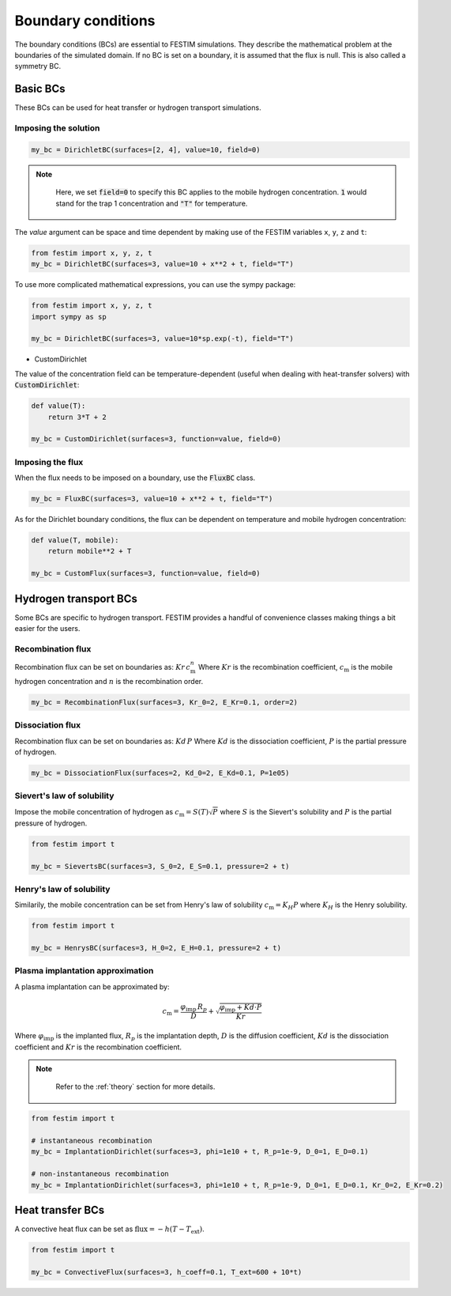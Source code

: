 .. _boundary conditions:
===================
Boundary conditions
===================

The boundary conditions (BCs) are essential to FESTIM simulations. They describe the mathematical problem at the boundaries of the simulated domain.
If no BC is set on a boundary, it is assumed that the flux is null. This is also called a symmetry BC.

---------------
Basic BCs
---------------
These BCs can be used for heat transfer or hydrogen transport simulations.

Imposing the solution
^^^^^^^^^^^^^^^^^^^^^

.. code-block:: python

    my_bc = DirichletBC(surfaces=[2, 4], value=10, field=0)

.. admonition:: Note
   :class: tip

    Here, we set :code:`field=0` to specify this BC applies to the mobile hydrogen concentration. :code:`1` would stand for the trap 1 concentration and :code:`"T"` for temperature.

The `value` argument can be space and time dependent by making use of the FESTIM variables ``x``, ``y``, ``z`` and ``t``:

.. code-block:: python

    from festim import x, y, z, t
    my_bc = DirichletBC(surfaces=3, value=10 + x**2 + t, field="T")


To use more complicated mathematical expressions, you can use the sympy package:

.. code-block:: python

    from festim import x, y, z, t
    import sympy as sp

    my_bc = DirichletBC(surfaces=3, value=10*sp.exp(-t), field="T")

- CustomDirichlet

The value of the concentration field can be temperature-dependent (useful when dealing with heat-transfer solvers) with :code:`CustomDirichlet`:

.. code-block:: python

    def value(T):
        return 3*T + 2

    my_bc = CustomDirichlet(surfaces=3, function=value, field=0)

Imposing the flux
^^^^^^^^^^^^^^^^^

When the flux needs to be imposed on a boundary, use the :code:`FluxBC` class.


.. code-block:: python

    my_bc = FluxBC(surfaces=3, value=10 + x**2 + t, field="T")


As for the Dirichlet boundary conditions, the flux can be dependent on temperature and mobile hydrogen concentration:

.. code-block:: python

    def value(T, mobile):
        return mobile**2 + T

    my_bc = CustomFlux(surfaces=3, function=value, field=0)


----------------------
Hydrogen transport BCs
----------------------

Some BCs are specific to hydrogen transport. FESTIM provides a handful of convenience classes making things a bit easier for the users.

Recombination flux
^^^^^^^^^^^^^^^^^^

Recombination flux can be set on boundaries as: :math:`Kr \, c_\mathrm{m}^n`
Where :math:`Kr` is the recombination coefficient, :math:`c_\mathrm{m}` is the mobile hydrogen concentration and :math:`n` is the recombination order.

.. code-block:: python

    my_bc = RecombinationFlux(surfaces=3, Kr_0=2, E_Kr=0.1, order=2)


Dissociation flux
^^^^^^^^^^^^^^^^^^

Recombination flux can be set on boundaries as: :math:`Kd \, P`
Where :math:`Kd` is the dissociation coefficient, :math:`P` is the partial pressure of hydrogen.

.. code-block:: python

    my_bc = DissociationFlux(surfaces=2, Kd_0=2, E_Kd=0.1, P=1e05)


Sievert's law of solubility
^^^^^^^^^^^^^^^^^^^^^^^^^^^

Impose the mobile concentration of hydrogen as :math:`c_\mathrm{m} = S(T) \sqrt{P}` where :math:`S` is the Sievert's solubility and :math:`P` is the partial pressure of hydrogen.

.. code-block:: python

    from festim import t

    my_bc = SievertsBC(surfaces=3, S_0=2, E_S=0.1, pressure=2 + t)


Henry's law of solubility
^^^^^^^^^^^^^^^^^^^^^^^^^

Similarily, the mobile concentration can be set from Henry's law of solubility :math:`c_\mathrm{m} = K_H P` where :math:`K_H` is the Henry solubility.


.. code-block:: python

    from festim import t

    my_bc = HenrysBC(surfaces=3, H_0=2, E_H=0.1, pressure=2 + t)

Plasma implantation approximation
^^^^^^^^^^^^^^^^^^^^^^^^^^^^^^^^^

A plasma implantation can be approximated by:

.. math::

    c_\mathrm{m} = \frac{\varphi_\mathrm{imp} \, R_p}{D} + \sqrt{\frac{\varphi_\mathrm{imp} + Kd \cdot P}{Kr}}

Where :math:`\varphi_\mathrm{imp}` is the implanted flux, :math:`R_p` is the implantation depth, :math:`D` is the diffusion coefficient, :math:`Kd` is the dissociation coefficient and :math:`Kr` is the recombination coefficient.

.. admonition:: Note
   :class: tip

    Refer to the :ref:`theory` section for more details.

.. code-block:: python

    from festim import t

    # instantaneous recombination
    my_bc = ImplantationDirichlet(surfaces=3, phi=1e10 + t, R_p=1e-9, D_0=1, E_D=0.1)

    # non-instantaneous recombination
    my_bc = ImplantationDirichlet(surfaces=3, phi=1e10 + t, R_p=1e-9, D_0=1, E_D=0.1, Kr_0=2, E_Kr=0.2)


-----------------
Heat transfer BCs
-----------------


A convective heat flux can be set as :math:`\mathrm{flux} = - h (T - T_\mathrm{ext})`.

.. code-block:: python

    from festim import t

    my_bc = ConvectiveFlux(surfaces=3, h_coeff=0.1, T_ext=600 + 10*t)
